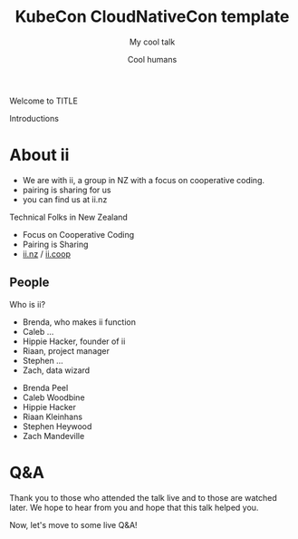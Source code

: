 #+TITLE: KubeCon CloudNativeCon template
#+SUBTITLE: My cool talk
#+AUTHOR: Cool humans

#+begin_notes
Welcome to TITLE

Introductions
#+end_notes

* doc notes                                                        :noexport:
ii @ KubeCon CloudNativeCon

CHECK THE TODOs

* About ii
#+begin_notes
- We are with ii, a group in NZ with a focus on cooperative coding.
- pairing is sharing for us
- you can find us at ii.nz
#+end_notes

Technical Folks in New Zealand
- Focus on Cooperative Coding
- Pairing is Sharing
- [[https://ii.nz][ii.nz]] / [[https://ii.coop][ii.coop]]

** People
#+begin_notes
Who is ii?
- Brenda, who makes ii function
- Caleb ...
- Hippie Hacker, founder of ii
- Riaan, project manager
- Stephen ...
- Zach, data wizard
#+end_notes

- Brenda Peel
- Caleb Woodbine
- Hippie Hacker
- Riaan Kleinhans
- Stephen Heywood
- Zach Mandeville

* Q&A
#+begin_notes
Thank you to those who attended the talk live and to those are watched later.
We hope to hear from you and hope that this talk helped you.

Now, let's move to some live Q&A!
#+end_notes

* LOCAL VARS :noexport:
 Local Variables:
 eval: (setenv "MULTIPLEX_URL" (or (getenv "MULTIPLEX_URL") "https://reveal-multiplex.glitch.me"))
 eval: (set-variable 'org-re-reveal-root (getenv "MULTIPLEX_URL"))
 eval: (set-variable 'org-re-reveal-multiplex-url (concat (getenv "MULTIPLEX_URL") "/"))
 eval: (set-variable 'org-re-reveal-multiplex-socketio-url (concat (getenv "MULTIPLEX_URL") "/socket.io/socket.io.js"))
 End:
#+REVEAL_MULTIPLEX_SECRET: 16303595814587938032
#+REVEAL_MULTIPLEX_ID: 1ea00b34ec29b2a6
#+REVEAL_VERSION: 4
#+NOREVEAL_DEFAULT_FRAG_STYLE: YY
#+REVEAL_EXTRA_CSS: ./ii-style.css
#+NOREVEAL_EXTRA_JS: YY
#+REVEAL_HLEVEL: 2
#+REVEAL_MARGIN: 0
#+REVEAL_WIDTH: 5000
#+REVEAL_HEIGHT: 800
#+REVEAL_MAX_SCALE: 0.9
#+REVEAL_MIN_SCALE: 0.2
#+REVEAL_PLUGINS: (markdown notes highlight multiplex)
#+REVEAL_SLIDE_NUMBER: ""
#+REVEAL_PROGRESS: f
#+REVEAL_SPEED: 1
#+REVEAL_THEME: night
#+REVEAL_THEME_OPTIONS: beige|black|blood|league|moon|night|serif|simple|sky|solarized|white
#+REVEAL_TRANS: fade
#+REVEAL_TRANS_OPTIONS: none|cube|fade|concave|convex|page|slide|zoom
#+REVEAL_TITLE_SLIDE: <h1>%t</h1>
#+REVEAL_TITLE_SLIDE: <h3>%s</h3>
#+REVEAL_TITLE_SLIDE: <p>%a</p>

#+OPTIONS: num:nil
#+OPTIONS: toc:nil
#+OPTIONS: mathjax:Y
#+OPTIONS: reveal_single_file:nil
#+OPTIONS: reveal_control:t
#+OPTIONS: reveal_progress:nil
#+OPTIONS: reveal_history:nil
#+OPTIONS: reveal_center:t
#+OPTIONS: reveal_rolling_links:nil
#+OPTIONS: reveal_keyboard:t
#+OPTIONS: reveal_overview:t
#+OPTIONS: reveal_width:1200
#+OPTIONS: reveal_height:800
#+OPTIONS: reveal_fragmentinurl:t
#+OPTIONS: timestamp:nil
#+OPTIONS: reveal_title_slide:nil

* Set up :noexport:
Link up this folder to the web
#+begin_src shell :results silent
rm ~/public_html
ln -s $PWD ~/public_html
#+end_src

Generate a token
#+begin_src shell
curl -s ${MULTIPLEX_URL:-reveal-multiplex.glitch.me}/token | jq .
#+end_src

#+RESULTS:
#+begin_example
{
  "secret": "16303595814587938032",
  "socketId": "1ea00b34ec29b2a6"
}
#+end_example

Delete the Namespace
#+begin_src shell
kubectl delete ns kubecon-na-2021
#+end_src

#+RESULTS:
#+begin_example
#+end_example

Clear SnoopDB
#+begin_src shell
psql -U apisnoop -d apisnoop -h snoopdb.apisnoop -c "DELETE FROM testing.audit_event WHERE release='live';"
#+end_src

#+RESULTS:
#+begin_example
DELETE 7162
#+end_example
